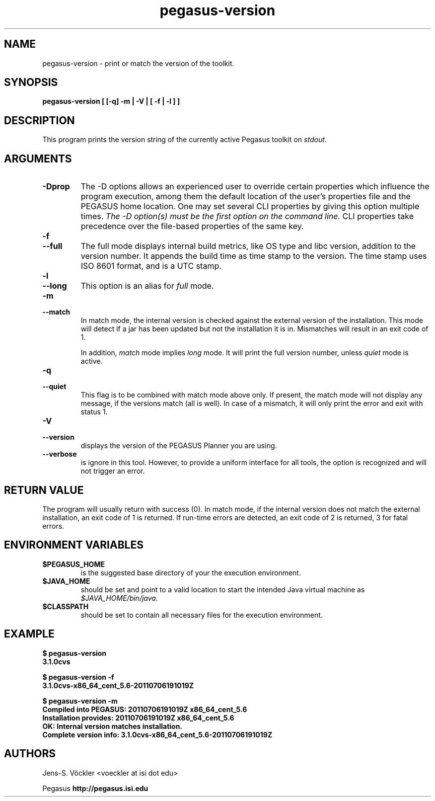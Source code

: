 .\"  Copyright 2010-2011 University Of Southern California
.\"
.\" Licensed under the Apache License, Version 2.0 (the "License");
.\" you may not use this file except in compliance with the License.
.\" You may obtain a copy of the License at
.\"
.\"  http://www.apache.org/licenses/LICENSE-2.0
.\"
.\"  Unless required by applicable law or agreed to in writing,
.\"  software distributed under the License is distributed on an "AS IS" BASIS,
.\"  WITHOUT WARRANTIES OR CONDITIONS OF ANY KIND, either express or implied.
.\"  See the License for the specific language governing permissions and
.\" limitations under the License.
.\"
.\"
.\" $Id$
.\"
.\" Authors: Jens-S. V;ckler
.\"
.\"
.TH "pegasus-version" "1" "3.1.0" "PEGASUS version"
.SH NAME
pegasus\-version \- print or match the version of the toolkit.
.SH SYNOPSIS
.B pegasus-version [ [\-q] \-m | \-V | [ \-f | \-l ] ]
.SH DESCRIPTION
This program prints the version string of the currently active Pegasus
toolkit on
.IR stdout .
.SH ARGUMENTS
.TP
.B \-Dprop
The -D options allows an experienced user to override certain properties
which influence the program execution, among them the default location of
the user's properties file and the PEGASUS home location. One may set several
CLI properties by giving this option multiple times.
.I The -D option(s) must be the first option on the command line. 
CLI properties take precedence over the file-based properties of the same key.
.TP
.B \-f
.PD 0
.TP
.PD 1
.B \-\-full
The full mode displays internal build metrics, like OS type and libc
version, addition to the version number. It appends the build time as
time stamp to the version. The time stamp uses ISO 8601 format, and is a
UTC stamp.
.TP
.B \-l
.PD 0
.TP
.PD 1
.B \-\-long
This option is an alias for 
.I full
mode. 
.TP
.B \-m
.PD 0
.TP
.PD 1
.B \-\-match
In match mode, the internal version is checked against the external
version of the installation. This mode will detect if a jar has been
updated but not the installation it is in. Mismatches will result in an
exit code of 1. 
.IP
In addition, 
.I match
mode implies 
.I long
mode. It will print the full version number, unless 
.I quiet
mode is active. 
.TP
.B \-q
.PD 0
.TP
.PD 1
.B \-\-quiet
This flag is to be combined with match mode above only. If present, the
match mode will not display any message, if the versions match (all is
well). In case of a mismatch, it will only print the error and exit with
status 1.
.TP
.PD 0
.B \-V
.TP
.PD 1
.B \-\-version
displays the version of the PEGASUS Planner you are using.
.TP
.B \-\-verbose
is ignore in this tool. However, to provide a uniform interface for all
tools, the option is recognized and will not trigger an error. 
.SH "RETURN VALUE"
The program will usually return with success (0). In match mode, if the
internal version does not match the external installation, an exit code
of 1 is returned. If run-time errors are detected, an exit code of 2 is
returned, 3 for fatal errors.
.SH "ENVIRONMENT VARIABLES"
.TP
.B $PEGASUS_HOME
is the suggested base directory of your the execution environment.
.TP
.B $JAVA_HOME
should be set and point to a valid location to start the intended Java
virtual machine as
.IR $JAVA_HOME/bin/java .
.TP
.B $CLASSPATH
should be set to contain all necessary files for the execution environment.
.SH EXAMPLE
.nf
\f(CB
$ pegasus-version   
3.1.0cvs

$ pegasus-version -f
3.1.0cvs-x86_64_cent_5.6-20110706191019Z

$ pegasus-version -m 
Compiled into PEGASUS: 20110706191019Z x86_64_cent_5.6
Installation provides: 20110706191019Z x86_64_cent_5.6
OK: Internal version matches installation.
Complete version info: 3.1.0cvs-x86_64_cent_5.6-20110706191019Z
\fP
.fi
.PP
.SH AUTHORS
Jens-S. Vöckler <voeckler at isi dot edu>
.PP
Pegasus
.B http://pegasus.isi.edu
.br
